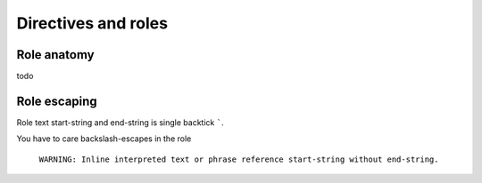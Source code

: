 ####################
Directives and roles
####################

.. _role-anatomy:

Role anatomy
************

todo

.. _role-escaping:

Role escaping
*************

Role text start-string and end-string is single backtick `````.

You have to care backslash-escapes in the role

 ``WARNING: Inline interpreted text or phrase reference start-string without end-string.``

.. datatemplate:yaml:: /_data/snippet/role-escaping1.yaml
   :template: snippet.rst.jinja